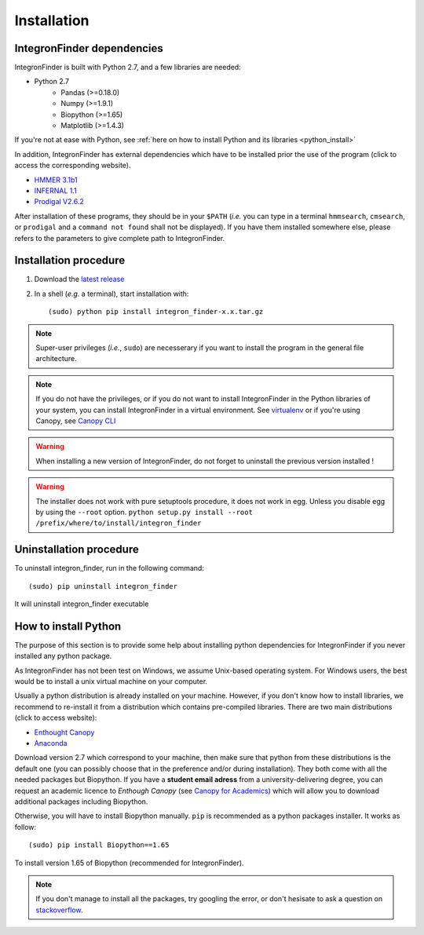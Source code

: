 .. IntegronFinder - Detection of Integron in DNA sequences

.. _install:

************
Installation
************

.. _dependencies:

IntegronFinder dependencies
===========================

IntegronFinder is built with Python 2.7, and a few libraries are needed:

- Python 2.7
   - Pandas (>=0.18.0)
   - Numpy (>=1.9.1)
   - Biopython (>=1.65)
   - Matplotlib (>=1.4.3)

If you're not at ease with Python, see :ref:`here on how to install Python and
its libraries <python_install>`

In addition, IntegronFinder has external dependencies which have to be
installed prior the use of the program (click to access the corresponding
website).

- `HMMER 3.1b1`_
- `INFERNAL 1.1`_
- `Prodigal V2.6.2`_

After installation of these programs, they should be in your ``$PATH`` (*i.e.*
you can type in a terminal ``hmmsearch``, ``cmsearch``, or ``prodigal`` and a
``command not found`` shall not be displayed). If you have them installed
somewhere else, please refers to the parameters to give complete path to
IntegronFinder.

.. _installation:

Installation procedure
======================

1. Download the `latest release`_
2. In a shell (*e.g.* a terminal), start installation with::

    (sudo) python pip install integron_finder-x.x.tar.gz

.. note::
  Super-user privileges (*i.e.*, ``sudo``) are necesserary if you want to
  install the program in the general file architecture.

.. note::
  If you do not have the privileges, or if you do not want to install
  IntegronFinder in the Python libraries of your system, you can install
  IntegronFinder in a virtual environment. See `virtualenv`_ or if you're using
  Canopy, see `Canopy CLI`_

.. warning::
  When installing a new version of IntegronFinder, do not forget to uninstall
  the previous version installed !

.. warning::
    The installer does not work with pure setuptools procedure, it does not work in egg. 
    Unless you disable egg by using the ``--root`` option.
    ``python setup.py install --root /prefix/where/to/install/integron_finder``


Uninstallation procedure
=========================

To uninstall integron_finder, run in the following command::

    (sudo) pip uninstall integron_finder

It will uninstall integron_finder executable

.. _python_install:

How to install Python
=====================

The purpose of this section is to provide some help about installing python
dependencies for IntegronFinder if you never installed any python package.

As IntegronFinder has not been test on Windows, we assume Unix-based operating system. For Windows users, the best would be to install a unix virtual machine on your computer.

Usually a python distribution is already installed on your machine. However, if you don't know how to install libraries, we recommend to re-install it from a distribution which contains pre-compiled libraries. There are two main distributions (click to access website):

- `Enthought Canopy`_
- `Anaconda`_

Download version 2.7 which correspond to your machine, then make sure that python from these distributions is the default one (you can possibly choose that in the preference and/or during installation).
They both come with all the needed packages but Biopython. If you have a **student email adress** from a university-delivering degree, you can request an academic licence to *Enthough Canopy* (see `Canopy for Academics`_) which will allow you to download additional packages including Biopython.

Otherwise, you will have to install Biopython manually. ``pip`` is recommended as a python packages installer. It works as follow::

    (sudo) pip install Biopython==1.65

To install version 1.65 of Biopython (recommended for IntegronFinder).

.. note::
    If you don't manage to install all the packages, try googling the error, or don't hesisate to ask a question on `stackoverflow`_.

.. _`Enthought Canopy`: https://store.enthought.com/
.. _`Anaconda`: https://www.continuum.io/downloads
.. _`Canopy for Academics`: https://store.enthought.com/#canopy-academic
.. _`stackoverflow`: http://stackoverflow.com/

.. _`HMMER 3.1b1`: http://hmmer.janelia.org/
.. _`INFERNAL 1.1`: http://infernal.janelia.org/
.. _`Prodigal V2.6.2`: https://github.com/hyattpd/Prodigal/releases
.. _`latest release`: https://github.com/gem-pasteur/Integron_Finder/releases/latest
.. _`virtualenv`: http://www.virtualenv.org/
.. _`Canopy CLI`: http://docs.enthought.com/canopy/configure/canopy-cli.html#canopy-cli-venv
